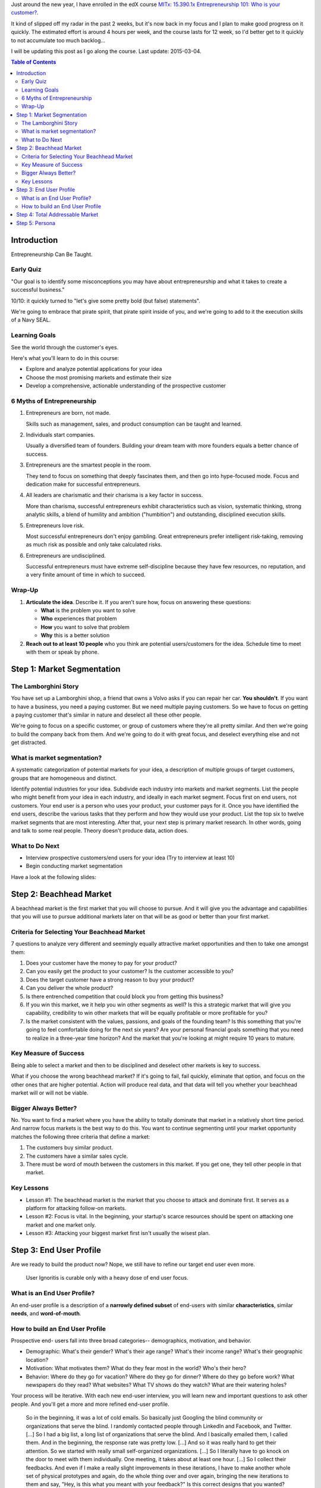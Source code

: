 .. title: Entrepreneurship 101: Who is your customer?
.. slug: entrepreneurship-101-who-is-your-customer
.. date: 2015-01-24 18:45:30 UTC+01:00
.. tags: edx,growth,self development,entrepreneurship
.. category:
.. link:
.. description:
.. type: text

Just around the new year, I have enrolled in the edX course `MITx: 15.390.1x Entrepreneurship 101: Who is your customer? <https://www.edx.org/course/entrepreneurship-101-who-customer-mitx-15-390-1x>`_.

It kind of slipped off my radar in the past 2 weeks, but it's now back in my focus and I plan to make good progress on it quickly. The estimated effort is around 4 hours per week, and the course lasts for 12 week, so I'd better get to it quickly to not accumulate too much backlog...

I will be updating this post as I go along the course. Last update: 2015-03-04.

.. TEASER_END: Notes ahead!

.. contents:: Table of Contents

Introduction
============

Entrepreneurship Can Be Taught.

Early Quiz
----------

"Our goal is to identify some misconceptions you may have about entrepreneurship and what it takes to create a successful business."

10/10: it quickly turned to "let's give some pretty bold (but false) statements".

We're going to embrace that pirate spirit, that pirate spirit inside of you, and we're going to add to it the execution skills of a Navy SEAL.

Learning Goals
--------------

See the world through the customer's eyes.

Here's what you'll learn to do in this course:

* Explore and analyze potential applications for your idea
* Choose the most promising markets and estimate their size
* Develop a comprehensive, actionable understanding of the prospective customer

6 Myths of Entrepreneurship
---------------------------

1. Entrepreneurs are born, not made.

   Skills such as management, sales, and product consumption can be taught and learned.

2. Individuals start companies.

   Usually a diversified team of founders. Building your dream team with more founders equals a better chance of success.

3. Entrepreneurs are the smartest people in the room.

   They tend to focus on something that deeply fascinates them, and then go into hype-focused mode. Focus and dedication make for successful entrepreneurs.

4. All leaders are charismatic and their charisma is a key factor in success.

   More than charisma, successful entrepreneurs exhibit characteristics such as vision, systematic thinking, strong analytic skills, a blend of humility and ambition ("humbition") and outstanding, disciplined execution skills.

5. Entrepreneurs love risk.

   Most successful entrepreneurs don't enjoy gambling. Great entrepreneurs prefer intelligent risk-taking, removing as much risk as possible and only take calculated risks.

6. Entrepreneurs are undisciplined.

   Successful entrepreneurs must have extreme self-discipline because they have few resources, no reputation, and a very finite amount of time in which to succeed.

Wrap-Up
-------

1) **Articulate the idea**. Describe it. If you aren’t sure how, focus on answering these questions:

   - **What** is the problem you want to solve
   - **Who** experiences that problem
   - **How** you want to solve that problem
   - **Why** this is a better solution

2) **Reach out to at least 10 people** who you think are potential users/customers for the idea.  Schedule time to meet with them or speak by phone.



Step 1: Market Segmentation
===========================

The Lamborghini Story
---------------------

You have set up a Lamborghini shop, a friend that owns a Volvo asks if you can repair her car. **You shouldn't**. If you want to have a business, you need a paying customer. But we need multiple paying customers. So we have to focus on getting a paying customer that's similar in nature  and deselect all these other people.

We're going to focus on a specific customer, or group of customers where they're all pretty similar. And then we're going to build the company back from them.
And we're going to do it with great focus, and deselect everything else and not get distracted.


What is market segmentation?
----------------------------
A systematic categorization of potential markets for your idea, a description of multiple groups of target customers, groups that are homogeneous and distinct.

Identify potential industries for your idea. Subdivide each industry into markets and market segments. List the people who might benefit from your idea in each industry, and ideally in each market segment. Focus first on end users, not customers. Your end user is a person who uses your product, your customer pays for it. Once you have identified the end users, describe the various tasks that they perform and how they would use your product. List the top six to twelve market segments that are most interesting. After that, your next step is primary market research. In other words, going and talk to some real people. Theory doesn't produce data, action does.

What to Do Next
---------------

- Interview prospective customers/end users for your idea (Try to interview at least 10)
- Begin conducting market segmentation

Have a look at the following slides:

.. raw:: html

   <object data="https://studio.edx.org/c4x/MITx/15.390x/asset/15.390x_-_MARKET_SEGMENTATION_NEW.pdf" type="application/pdf" alt="PDF file" height="700" width="800">
    <p>It appears you don't have a PDF plugin for this browser. No problem, you can still <a href="https://studio.edx.org/c4x/MITx/15.390x/asset/15.390x_-_MARKET_SEGMENTATION_NEW.pdf">download the PDF file.</a></p>
    </object>



Step 2: Beachhead Market
========================

A beachhead market is the first market that you will choose to pursue. And it will give you the advantage and capabilities that you will use to pursue additional markets later on that will be as good or better than your first market.

Criteria for Selecting Your Beachhead Market
--------------------------------------------

7 questions to analyze very different and seemingly equally attractive market opportunities and then to take one amongst them:

1. Does your customer have the money to pay for your product?

2. Can you easily get the product to your customer? Is the customer accessible to you?

3. Does the target customer have a strong reason to buy your product?

4. Can you deliver the whole product?

5. Is there entrenched competition that could block you from getting this business?

6. If you win this market, we it help you win other segments as well? Is this a strategic market that will give you capability, credibility to win other markets that will be equally profitable or more profitable for you?

7. Is the market consistent with the values, passions, and goals of the founding team? Is this something that you're going to feel comfortable doing for the next six years? Are your personal financial goals something that you need to realize in a three-year time horizon? And the market that you're looking at might require 10 years to mature.

Key Measure of Success
----------------------

Being able to select a market and then to be disciplined and deselect other markets is key to success.

What if you choose the wrong beachhead market? If it's going to fail, fail quickly, eliminate that option, and focus on the other ones that are higher potential. Action will produce real data, and that data will tell you whether your beachhead market will or will not be viable.

Bigger Always Better?
---------------------

No. You want to find a market where you have the ability to totally dominate that market in a relatively short time period. And narrow focus markets is the best way to do this. You want to continue segmenting until your market opportunity matches the following three criteria that define a market:

1. The customers buy similar product.
2. The customers have a similar sales cycle.
3. There must be word of mouth between the customers in this market. If you get one, they tell other people in that market.

Key Lessons
-----------

* Lesson #1: The beachhead market is the market that you choose to attack and dominate first.  It serves as a platform for attacking follow-on markets.

* Lesson #2: Focus is vital.  In the beginning, your startup's scarce resources should be spent on attacking one market and one market only.

* Lesson #3: Attacking your biggest market first isn't usually the wisest plan.



Step 3: End User Profile
========================

Are we ready to build the product now? Nope, we still have to refine our target end user even more.

  User Ignoritis is curable only with a heavy dose of end user focus.

What is an End User Profile?
----------------------------

An end-user profile is a description of a **narrowly defined subset** of end-users with similar **characteristics**, similar **needs**, and **word-of-mouth**.

How to build an End User Profile
--------------------------------

Prospective end- users fall into three broad categories-- demographics, motivation, and behavior.

- Demographic: What's their gender? What's their age range? What's their income range? What's their geographic location?

- Motivation: What motivates them? What do they fear most in the world? Who's their hero?

- Behavior: Where do they go for vacation? Where do they go for dinner? Where do they go before work? What newspapers do they read? What websites? What TV shows do they watch? What are their watering holes?

Your process will be iterative. With each new end-user interview, you will learn new and important questions to ask other people. And you'll get a more and more refined end-user profile.

  So in the beginning, it was a lot of cold emails. So basically just Googling the blind community or organizations that serve the blind. I randomly contacted people through LinkedIn and Facebook, and Twitter. [...] So I had a big list, a long list of organizations that serve the blind. And I basically emailed them, I called them. And in the beginning, the response rate was pretty low. [...] And so it was really hard to get their attention. So we started with really small self-organized organizations. [...] So I literally have to go knock on the door to meet with them individually. One meeting, it takes about at least one hour. [...] So I collect their feedbacks. And even if I make a really slight improvements in these iterations, I have to make another whole set of physical prototypes and again, do the whole thing over and over again, bringing the new iterations to them and say, "Hey, is this what you meant with your feedback?" Is this correct designs that you wanted? We went through more than 50 iterations.

This persistence, this patience, these iterations, this dedication to truly listening to your end-users creates the foundation that you will need to achieve a breakthrough like Hyungsoo.

Now, let's do an exercise. Think about a product that you buy often, and ask yourself, why? What makes you buy this product? Now, what you're going to do is build an end-user profile of yourself. Describe yourself in detail. Focus on factors that you think contribute strongly to the reasons why you buy this product. Think of others like yourself who would buy the same product. Do they fit in a homogeneous group with you? That would be an end-user profile.



Step 4: Total Addressable Market
================================

TAM is the amount of annual revenue expressed in dollars per year. Dollars per year your business would earn if you achieved 100% market share in your chosen market.

Primary market research is essential, because you really find out what your target customers are looking for, how are they currently doing this? What do they he about doing it? How could you make it more efficient, better, or just more enjoyable for them? The best way to estimate TAM is to determine the number of end users that fit your end-user profile through a bottoms up analysis. Of course, you can complement this with a top down analysis, and you should. This will confirm your findings. But only complement, never replace, primary market research with top down analysis.

When you have the number for the end-user population variable, you look at the revenue, on average, that one end-user generates per year. Then multiply the two together, and you know your TAM.

Generally, I recommend a TAM for your beachhead market between $20 million and $100 million per year. A TAM over $1 billion raises red flags. Your beachhead market is either not specific enough, or there will be formidable barriers to entry. If your TAM is less than $5 million per year, it's likely you haven't found a big enough beachhead market.

Homework: Estimate the number of end-users in your beachhead market. Determine how much revenue each end-user is worth per year. Do both by a bottom up analysis but also check with a top down analysis. But focus mostly on the bottom up analysis.



Step 5: Persona
===============

The persona should be a real person, not a composite, not an abstract. It should be someone you know and you have interviewed in the context of your startup and you can remember. By choosing an actual end-user as your persona, your persona becomes concrete and there's no room for second guessing. We can debate "these" questions internally 'til the cows come down, but if you have a real persona, there's only one right answer and it's pretty easy to find it.

Prepare a fact sheet about the persona based on the information you already have. Include a visual picture, drawing, diagram of the individual. Include general demographic information about your persona:

- When were they born? Where were they raised?
- Where did they go to school?
- What kind of family did they have?
- What age are they today?
- How did they look?
- What kind of places do they like to go?
- What company they work at?
- How many years have they been there?
- What kind of training did they go through?
- What kind of managers did they have?
- How often did they change?
- What's their salary?
- How do they get measured?
- How did they get fired?
- How did they get promoted?

Once you have the draft fact sheet, interview the end-user --who is your persona-- and fill in the gaps that you know. Some successful start-ups also share the persona with each new employee. Other companies are very proud in the fact that they have personas for the customers that they target and they have personas for the customers that they're going to de-select.

The persona is that north star that gets us all on the same page, and keeps us focused, efficient, and effective.

Concluding thoughts:

- No persona will represent all the characteristics of the target customer end-user profile. Get specific, get the best persona you can, but don't worry that it's not perfect.
- Iteration is good. Correct errors, update your persona fact sheet. In fact, you may change your persona in its entirety. A persona is not a one-time event, but an iterative process that involves your entire team. Remember, keep your team involved. Their buyin, their understanding, is very, very important.
- Building a persona is extremely helpful process to get to specificity, because it fosters cohesion in your team, not just when the exercise is done, but going forward thereafter.
- When you have a multi-sided market, where you might have buyers and sellers, or users and advertisers, it's important to make a persona of both of them. But the first one you're going to make a persona of is the end-user, and then the economic buyer.
- The persona discipline can be used to choose who your customer is, but the same persona discipline will choose who your customer is not, the anti-persona. Because discipline entrepreneurship is about not only knowing who your customer is, but who your customer is not.
